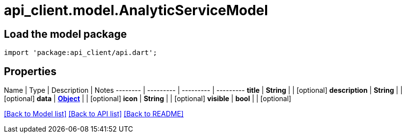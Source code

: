 = api_client.model.AnalyticServiceModel

== Load the model package

[source,dart]
----
import 'package:api_client/api.dart';
----

== Properties

Name | Type | Description | Notes -------- | --------- | --------- | --------- *title* | *String* |  | [optional]  *description* | *String* |  | [optional]  *data* | xref:Object.adoc[*Object*] |  | [optional]  *icon* | *String* |  | [optional]  *visible* | *bool* |  | [optional]

link:../README.md#documentation-for-models[[Back to Model list\]] link:../README.md#documentation-for-api-endpoints[[Back to API list\]] xref:../README.adoc[[Back to README\]]
